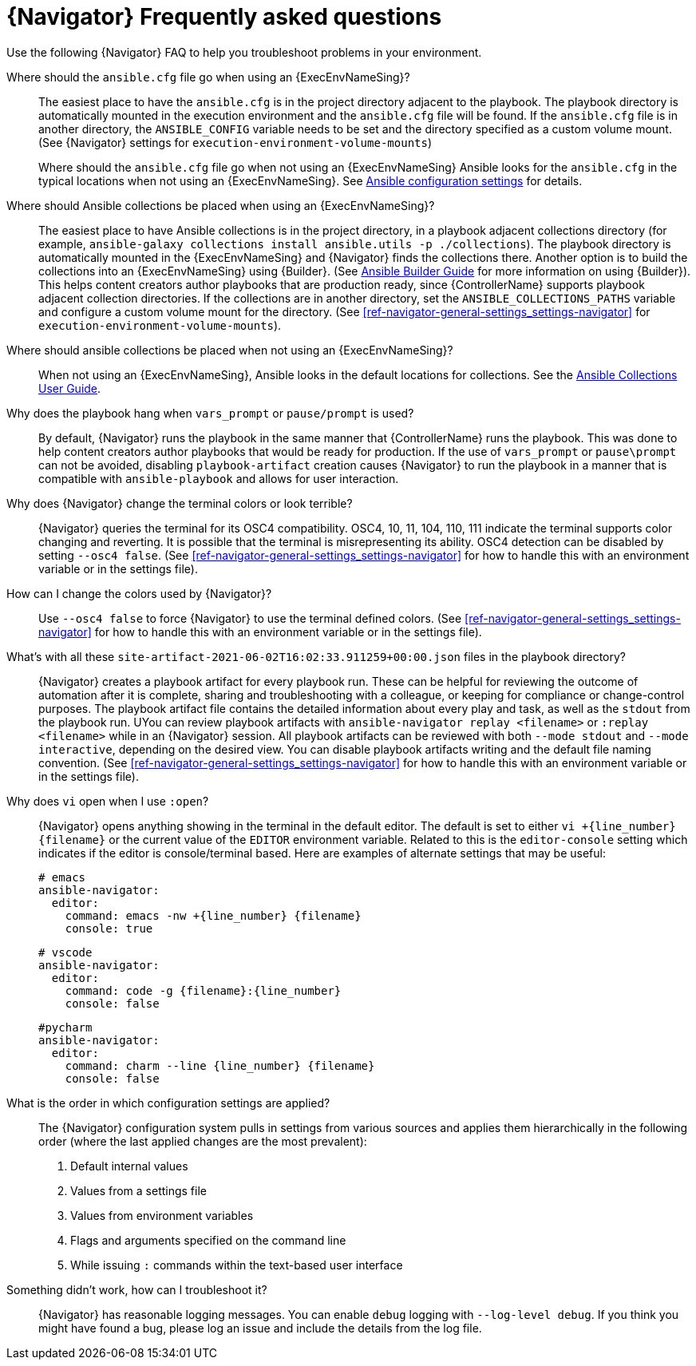 [id="ref-navigator-faq-{context}"]

= {Navigator} Frequently asked questions

[role="_abstract"]
Use the following {Navigator} FAQ to help you troubleshoot problems in your environment.


Where should the `ansible.cfg` file go when using an {ExecEnvNameSing}?:: The easiest place to have the `ansible.cfg` is in the project directory adjacent to the playbook. The playbook directory is automatically mounted in the execution environment and the `ansible.cfg` file will be found.  If the `ansible.cfg` file is in another directory, the `ANSIBLE_CONFIG` variable needs to be set and the directory specified as a custom volume mount. (See {Navigator} settings for `execution-environment-volume-mounts`)
+
Where should the `ansible.cfg` file go when not using an {ExecEnvNameSing} Ansible looks for the `ansible.cfg` in the typical locations when not using an {ExecEnvNameSing}. See https://docs.ansible.com/ansible/latest/reference_appendices/config.html[Ansible configuration settings] for details.

Where should Ansible collections be placed when using an {ExecEnvNameSing}?:: The easiest place to have Ansible collections is in the project directory, in a playbook adjacent collections directory (for example, `ansible-galaxy collections install ansible.utils -p ./collections`). The playbook directory is automatically mounted in the {ExecEnvNameSing} and {Navigator} finds the collections there. Another option is to build the collections into an {ExecEnvNameSing} using {Builder}. (See https://access.redhat.com/documentation/en-us/red_hat_ansible_automation_platform/2.1/html/ansible_builder_guide/assembly-intro-to-builder[Ansible Builder Guide] for more information on using {Builder}). This helps content creators author playbooks that are production ready, since {ControllerName} supports playbook adjacent collection directories. If the collections are in another directory, set the `ANSIBLE_COLLECTIONS_PATHS` variable and configure a custom volume mount for the directory. (See xref:ref-navigator-general-settings_settings-navigator[] for `execution-environment-volume-mounts`).

Where should ansible collections be placed when not using an {ExecEnvNameSing}?:: When not using an {ExecEnvNameSing}, Ansible looks in the default locations for collections. See the https://docs.ansible.com/ansible/latest/user_guide/collections_using.html[Ansible Collections User Guide].

Why does the playbook hang when `vars_prompt` or `pause/prompt` is used?:: By default, {Navigator} runs the playbook in the same manner that {ControllerName} runs the playbook. This was done to help content creators author playbooks that would be ready for production. If the use of `vars_prompt` or `pause\prompt` can not be avoided, disabling `playbook-artifact` creation causes {Navigator} to run the playbook in a manner that is compatible with `ansible-playbook` and allows for user interaction.

Why does {Navigator} change the terminal colors or look terrible?:: {Navigator} queries the terminal for its OSC4 compatibility. OSC4, 10, 11, 104, 110, 111 indicate the terminal supports color changing and reverting. It is possible that the terminal is misrepresenting its ability.  OSC4 detection can be disabled by setting `--osc4 false`. (See xref:ref-navigator-general-settings_settings-navigator[] for how to handle this with an environment variable or in the settings file).

How can I change the colors used by {Navigator}?:: Use `--osc4 false` to force {Navigator} to use the terminal defined colors. (See xref:ref-navigator-general-settings_settings-navigator[] for how to handle this with an environment variable or in the settings file).

What's with all these `site-artifact-2021-06-02T16:02:33.911259+00:00.json` files in the playbook directory?:: {Navigator} creates a playbook artifact for every playbook run.  These can be helpful for reviewing the outcome of automation after it is complete, sharing and troubleshooting with a colleague, or keeping for compliance or change-control purposes.  The playbook artifact file contains the detailed information about every play and task, as well as the `stdout` from the playbook run. UYou can review playbook artifacts with `ansible-navigator replay <filename>` or `:replay <filename>` while in an {Navigator} session. All playbook artifacts can be reviewed with both `--mode stdout` and `--mode interactive`, depending on the desired view. You can disable playbook artifacts writing and the default file naming convention. (See xref:ref-navigator-general-settings_settings-navigator[] for how to handle this with an environment variable or in the settings file).

Why does `vi` open when I use `:open`?:: {Navigator} opens anything showing in the terminal in the default editor.  The default is set to either `vi +{line_number} {filename}` or the current value of the `EDITOR` environment variable. Related to this is the `editor-console` setting which indicates if the editor is console/terminal based. Here are examples of alternate settings that may be useful:
+
[source,yaml]
----
# emacs
ansible-navigator:
  editor:
    command: emacs -nw +{line_number} {filename}
    console: true
----
+
[source,yaml]
----
# vscode
ansible-navigator:
  editor:
    command: code -g {filename}:{line_number}
    console: false
----
+
[source,yaml]
----
#pycharm
ansible-navigator:
  editor:
    command: charm --line {line_number} {filename}
    console: false
----

What is the order in which configuration settings are applied?:: The {Navigator} configuration system pulls in settings from various sources and applies them hierarchically in the following order (where the last applied changes are the most prevalent):
+
. Default internal values
. Values from a settings file
. Values from environment variables
. Flags and arguments specified on the command line
. While issuing `:` commands within the text-based user interface

Something didn't work, how can I troubleshoot it?:: {Navigator} has reasonable logging messages. You can enable `debug` logging  with `--log-level debug`. If you think you might have found a bug, please log an issue and include the details from the log file.
